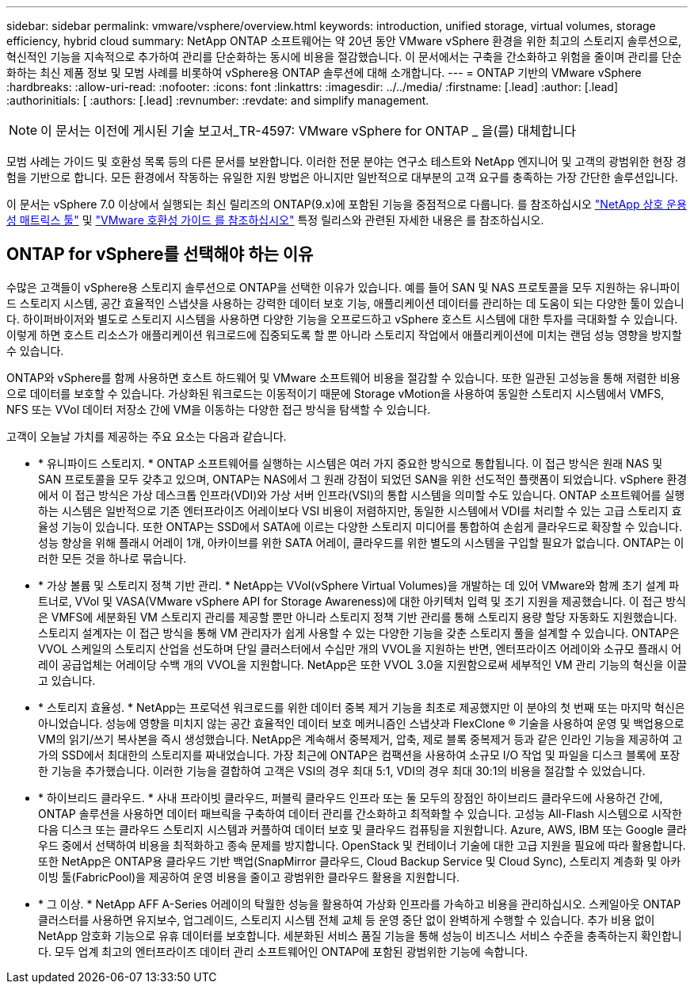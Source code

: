 ---
sidebar: sidebar 
permalink: vmware/vsphere/overview.html 
keywords: introduction, unified storage, virtual volumes, storage efficiency, hybrid cloud 
summary: NetApp ONTAP 소프트웨어는 약 20년 동안 VMware vSphere 환경을 위한 최고의 스토리지 솔루션으로, 혁신적인 기능을 지속적으로 추가하여 관리를 단순화하는 동시에 비용을 절감했습니다. 이 문서에서는 구축을 간소화하고 위험을 줄이며 관리를 단순화하는 최신 제품 정보 및 모범 사례를 비롯하여 vSphere용 ONTAP 솔루션에 대해 소개합니다. 
---
= ONTAP 기반의 VMware vSphere
:hardbreaks:
:allow-uri-read: 
:nofooter: 
:icons: font
:linkattrs: 
:imagesdir: ../../media/
:firstname: [.lead]
:author: [.lead]
:authorinitials: [
:authors: [.lead]
:revnumber: 
:revdate: and simplify management.



NOTE: 이 문서는 이전에 게시된 기술 보고서_TR-4597: VMware vSphere for ONTAP _ 을(를) 대체합니다

모범 사례는 가이드 및 호환성 목록 등의 다른 문서를 보완합니다. 이러한 전문 분야는 연구소 테스트와 NetApp 엔지니어 및 고객의 광범위한 현장 경험을 기반으로 합니다. 모든 환경에서 작동하는 유일한 지원 방법은 아니지만 일반적으로 대부분의 고객 요구를 충족하는 가장 간단한 솔루션입니다.

이 문서는 vSphere 7.0 이상에서 실행되는 최신 릴리즈의 ONTAP(9.x)에 포함된 기능을 중점적으로 다룹니다. 를 참조하십시오 https://imt.netapp.com/matrix/#search["NetApp 상호 운용성 매트릭스 툴"^] 및 https://www.vmware.com/resources/compatibility/search.php?deviceCategory=san["VMware 호환성 가이드 를 참조하십시오"^] 특정 릴리스와 관련된 자세한 내용은 를 참조하십시오.



== ONTAP for vSphere를 선택해야 하는 이유

수많은 고객들이 vSphere용 스토리지 솔루션으로 ONTAP을 선택한 이유가 있습니다. 예를 들어 SAN 및 NAS 프로토콜을 모두 지원하는 유니파이드 스토리지 시스템, 공간 효율적인 스냅샷을 사용하는 강력한 데이터 보호 기능, 애플리케이션 데이터를 관리하는 데 도움이 되는 다양한 툴이 있습니다. 하이퍼바이저와 별도로 스토리지 시스템을 사용하면 다양한 기능을 오프로드하고 vSphere 호스트 시스템에 대한 투자를 극대화할 수 있습니다. 이렇게 하면 호스트 리소스가 애플리케이션 워크로드에 집중되도록 할 뿐 아니라 스토리지 작업에서 애플리케이션에 미치는 랜덤 성능 영향을 방지할 수 있습니다.

ONTAP와 vSphere를 함께 사용하면 호스트 하드웨어 및 VMware 소프트웨어 비용을 절감할 수 있습니다. 또한 일관된 고성능을 통해 저렴한 비용으로 데이터를 보호할 수 있습니다. 가상화된 워크로드는 이동적이기 때문에 Storage vMotion을 사용하여 동일한 스토리지 시스템에서 VMFS, NFS 또는 VVol 데이터 저장소 간에 VM을 이동하는 다양한 접근 방식을 탐색할 수 있습니다.

고객이 오늘날 가치를 제공하는 주요 요소는 다음과 같습니다.

* * 유니파이드 스토리지. * ONTAP 소프트웨어를 실행하는 시스템은 여러 가지 중요한 방식으로 통합됩니다. 이 접근 방식은 원래 NAS 및 SAN 프로토콜을 모두 갖추고 있으며, ONTAP는 NAS에서 그 원래 강점이 되었던 SAN을 위한 선도적인 플랫폼이 되었습니다. vSphere 환경에서 이 접근 방식은 가상 데스크톱 인프라(VDI)와 가상 서버 인프라(VSI)의 통합 시스템을 의미할 수도 있습니다. ONTAP 소프트웨어를 실행하는 시스템은 일반적으로 기존 엔터프라이즈 어레이보다 VSI 비용이 저렴하지만, 동일한 시스템에서 VDI를 처리할 수 있는 고급 스토리지 효율성 기능이 있습니다. 또한 ONTAP는 SSD에서 SATA에 이르는 다양한 스토리지 미디어를 통합하여 손쉽게 클라우드로 확장할 수 있습니다. 성능 향상을 위해 플래시 어레이 1개, 아카이브를 위한 SATA 어레이, 클라우드를 위한 별도의 시스템을 구입할 필요가 없습니다. ONTAP는 이러한 모든 것을 하나로 묶습니다.
* * 가상 볼륨 및 스토리지 정책 기반 관리. * NetApp는 VVol(vSphere Virtual Volumes)을 개발하는 데 있어 VMware와 함께 초기 설계 파트너로, VVol 및 VASA(VMware vSphere API for Storage Awareness)에 대한 아키텍처 입력 및 조기 지원을 제공했습니다. 이 접근 방식은 VMFS에 세분화된 VM 스토리지 관리를 제공할 뿐만 아니라 스토리지 정책 기반 관리를 통해 스토리지 용량 할당 자동화도 지원했습니다. 스토리지 설계자는 이 접근 방식을 통해 VM 관리자가 쉽게 사용할 수 있는 다양한 기능을 갖춘 스토리지 풀을 설계할 수 있습니다. ONTAP은 VVOL 스케일의 스토리지 산업을 선도하며 단일 클러스터에서 수십만 개의 VVOL을 지원하는 반면, 엔터프라이즈 어레이와 소규모 플래시 어레이 공급업체는 어레이당 수백 개의 VVOL을 지원합니다. NetApp은 또한 VVOL 3.0을 지원함으로써 세부적인 VM 관리 기능의 혁신을 이끌고 있습니다.
* * 스토리지 효율성. * NetApp는 프로덕션 워크로드를 위한 데이터 중복 제거 기능을 최초로 제공했지만 이 분야의 첫 번째 또는 마지막 혁신은 아니었습니다. 성능에 영향을 미치지 않는 공간 효율적인 데이터 보호 메커니즘인 스냅샷과 FlexClone ® 기술을 사용하여 운영 및 백업용으로 VM의 읽기/쓰기 복사본을 즉시 생성했습니다. NetApp은 계속해서 중복제거, 압축, 제로 블록 중복제거 등과 같은 인라인 기능을 제공하여 고가의 SSD에서 최대한의 스토리지를 짜내었습니다. 가장 최근에 ONTAP은 컴팩션을 사용하여 소규모 I/O 작업 및 파일을 디스크 블록에 포장한 기능을 추가했습니다. 이러한 기능을 결합하여 고객은 VSI의 경우 최대 5:1, VDI의 경우 최대 30:1의 비용을 절감할 수 있었습니다.
* * 하이브리드 클라우드. * 사내 프라이빗 클라우드, 퍼블릭 클라우드 인프라 또는 둘 모두의 장점인 하이브리드 클라우드에 사용하건 간에, ONTAP 솔루션을 사용하면 데이터 패브릭을 구축하여 데이터 관리를 간소화하고 최적화할 수 있습니다. 고성능 All-Flash 시스템으로 시작한 다음 디스크 또는 클라우드 스토리지 시스템과 커플하여 데이터 보호 및 클라우드 컴퓨팅을 지원합니다. Azure, AWS, IBM 또는 Google 클라우드 중에서 선택하여 비용을 최적화하고 종속 문제를 방지합니다. OpenStack 및 컨테이너 기술에 대한 고급 지원을 필요에 따라 활용합니다. 또한 NetApp은 ONTAP용 클라우드 기반 백업(SnapMirror 클라우드, Cloud Backup Service 및 Cloud Sync), 스토리지 계층화 및 아카이빙 툴(FabricPool)을 제공하여 운영 비용을 줄이고 광범위한 클라우드 활용을 지원합니다.
* * 그 이상. * NetApp AFF A-Series 어레이의 탁월한 성능을 활용하여 가상화 인프라를 가속하고 비용을 관리하십시오. 스케일아웃 ONTAP 클러스터를 사용하면 유지보수, 업그레이드, 스토리지 시스템 전체 교체 등 운영 중단 없이 완벽하게 수행할 수 있습니다. 추가 비용 없이 NetApp 암호화 기능으로 유휴 데이터를 보호합니다. 세분화된 서비스 품질 기능을 통해 성능이 비즈니스 서비스 수준을 충족하는지 확인합니다. 모두 업계 최고의 엔터프라이즈 데이터 관리 소프트웨어인 ONTAP에 포함된 광범위한 기능에 속합니다.

